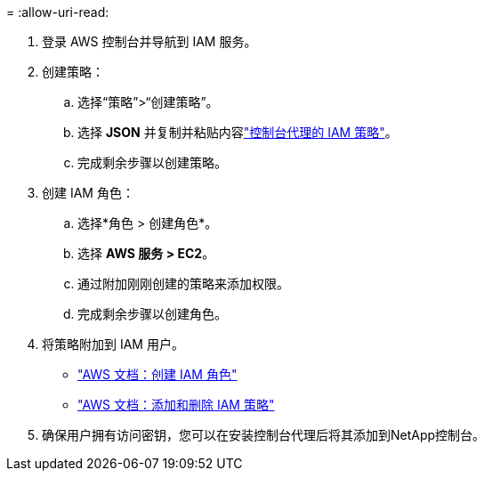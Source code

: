 = 
:allow-uri-read: 


. 登录 AWS 控制台并导航到 IAM 服务。
. 创建策略：
+
.. 选择“策略”>“创建策略”。
.. 选择 *JSON* 并复制并粘贴内容link:reference-permissions-aws.html["控制台代理的 IAM 策略"]。
.. 完成剩余步骤以创建策略。




. 创建 IAM 角色：
+
.. 选择*角色 > 创建角色*。
.. 选择 *AWS 服务 > EC2*。
.. 通过附加刚刚创建的策略来添加权限。
.. 完成剩余步骤以创建角色。




. 将策略附加到 IAM 用户。
+
** https://docs.aws.amazon.com/IAM/latest/UserGuide/id_roles_create.html["AWS 文档：创建 IAM 角色"^]
** https://docs.aws.amazon.com/IAM/latest/UserGuide/access_policies_manage-attach-detach.html["AWS 文档：添加和删除 IAM 策略"^]


. 确保用户拥有访问密钥，您可以在安装控制台代理后将其添加到NetApp控制台。

